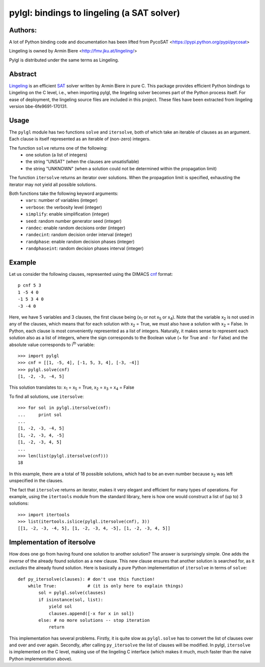 ===========================================
pylgl: bindings to lingeling (a SAT solver)
===========================================

Authors:
--------

A lot of Python binding code and documentation has been lifted from PycoSAT
<https://pypi.python.org/pypi/pycosat>

Lingeling is owned by Armin Biere <http://fmv.jku.at/lingeling/>

Pylgl is distributed under the same terms as Lingeling.

Abstract
--------

`Lingeling <http://fmv.jku.at/lingeling/>`_ is an efficient
`SAT <http://en.wikipedia.org/wiki/Boolean_satisfiability_problem>`_ solver
written by Armin Biere in pure C.
This package provides efficient Python bindings to Lingeling on the C level,
i.e., when importing pylgl, the lingeling solver becomes part of the
Python process itself. For ease of deployment, the lingeling source files
are included in this project. These files have
been extracted from lingeling version bbe-6fe9691-170131.

Usage
-----

The ``pylgl`` module has two functions ``solve`` and ``itersolve``,
both of which take an iterable of clauses as an argument. Each clause
is itself represented as an iterable of (non-zero) integers.

The function ``solve`` returns one of the following:
  * one solution (a list of integers)
  * the string "UNSAT" (when the clauses are unsatisfiable)
  * the string "UNKNOWN" (when a solution could not be determined within the
    propagation limit)

The function ``itersolve`` returns an iterator over solutions.  When the
propagation limit is specified, exhausting the iterator may not yield all
possible solutions.

Both functions take the following keyword arguments:
  * ``vars``: number of variables (integer)
  * ``verbose``: the verbosity level (integer)
  * ``simplify``: enable simplification (integer)
  * ``seed``: random number generator seed (integer)
  * ``randec``: enable random decisions order (integer)
  * ``randecint``: random decision order interval (integer)
  * ``randphase``: enable random decision phases (integer)
  * ``randphaseint``: random decision phases interval (integer)


Example
-------

Let us consider the following clauses, represented using
the DIMACS `cnf <http://en.wikipedia.org/wiki/Conjunctive_normal_form>`_
format::

   p cnf 5 3
   1 -5 4 0
   -1 5 3 4 0
   -3 -4 0

Here, we have 5 variables and 3 clauses, the first clause being
(x\ :sub:`1`  or not x\ :sub:`5` or x\ :sub:`4`).
Note that the variable x\ :sub:`2` is not used in any of the clauses,
which means that for each solution with x\ :sub:`2` = True, we must
also have a solution with x\ :sub:`2` = False.  In Python, each clause is
most conveniently represented as a list of integers.  Naturally, it makes
sense to represent each solution also as a list of integers, where the sign
corresponds to the Boolean value (+ for True and - for False) and the
absolute value corresponds to i\ :sup:`th` variable::

   >>> import pylgl
   >>> cnf = [[1, -5, 4], [-1, 5, 3, 4], [-3, -4]]
   >>> pylgl.solve(cnf)
   [1, -2, -3, -4, 5]

This solution translates to: x\ :sub:`1` = x\ :sub:`5` = True,
x\ :sub:`2` = x\ :sub:`3` = x\ :sub:`4` = False

To find all solutions, use ``itersolve``::

   >>> for sol in pylgl.itersolve(cnf):
   ...     print sol
   ...
   [1, -2, -3, -4, 5]
   [1, -2, -3, 4, -5]
   [1, -2, -3, 4, 5]
   ...
   >>> len(list(pylgl.itersolve(cnf)))
   18

In this example, there are a total of 18 possible solutions, which had to
be an even number because x\ :sub:`2` was left unspecified in the clauses.

The fact that ``itersolve`` returns an iterator, makes it very elegant
and efficient for many types of operations.  For example, using
the ``itertools`` module from the standard library, here is how one
would construct a list of (up to) 3 solutions::

   >>> import itertools
   >>> list(itertools.islice(pylgl.itersolve(cnf), 3))
   [[1, -2, -3, -4, 5], [1, -2, -3, 4, -5], [1, -2, -3, 4, 5]]


Implementation of itersolve
---------------------------

How does one go from having found one solution to another solution?
The answer is surprisingly simple.  One adds the *inverse* of the already
found solution as a new clause.  This new clause ensures that another
solution is searched for, as it *excludes* the already found solution.
Here is basically a pure Python implementation of ``itersolve`` in terms
of ``solve``::

   def py_itersolve(clauses): # don't use this function!
       while True:            # (it is only here to explain things)
           sol = pylgl.solve(clauses)
           if isinstance(sol, list):
               yield sol
               clauses.append([-x for x in sol])
           else: # no more solutions -- stop iteration
               return

This implementation has several problems.  Firstly, it is quite slow as
``pylgl.solve`` has to convert the list of clauses over and over and over
again.  Secondly, after calling ``py_itersolve`` the list of clauses will
be modified.  In pylgl, ``itersolve`` is implemented on the C level,
making use of the lingeling C interface (which makes it much, much faster
than the naive Python implementation above).
